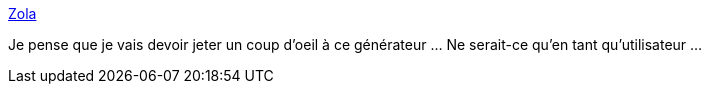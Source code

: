 :jbake-type: post
:jbake-status: published
:jbake-title: Zola
:jbake-tags: web,site,générateur,open-source,rust,_mois_sept.,_année_2019
:jbake-date: 2019-09-14
:jbake-depth: ../
:jbake-uri: shaarli/1568489511000.adoc
:jbake-source: https://nicolas-delsaux.hd.free.fr/Shaarli?searchterm=https%3A%2F%2Fwww.getzola.org%2F&searchtags=web+site+g%C3%A9n%C3%A9rateur+open-source+rust+_mois_sept.+_ann%C3%A9e_2019
:jbake-style: shaarli

https://www.getzola.org/[Zola]

Je pense que je vais devoir jeter un coup d'oeil à ce générateur ... Ne serait-ce qu'en tant qu'utilisateur ...
